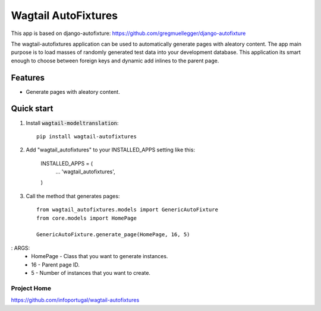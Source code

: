================
Wagtail AutoFixtures
================

This app is based on django-autofixture: https://github.com/gregmuellegger/django-autofixture

The wagtail-autofixtures application can be used to automatically generate pages with aleatory content.
The app main purpose is to load masses of randomly generated test data into your development database.
This application its smart enough to choose between foreign keys and dynamic add inlines to the parent page.

Features
========

- Generate pages with aleatory content.


Quick start
===========

1. Install :code:`wagtail-modeltranslation`::

    pip install wagtail-autofixtures

2. Add "wagtail_autofixtures" to your INSTALLED_APPS setting like this:

    INSTALLED_APPS = (
        ...
        'wagtail_autofixtures',
    )

3. Call the method that generates pages::

    from wagtail_autofixtures.models import GenericAutoFixture
    from core.models import HomePage

    GenericAutoFixture.generate_page(HomePage, 16, 5)

: ARGS:
 * HomePage - Class that you want to generate instances.
 * 16 - Parent page ID.
 * 5 - Number of instances that you want to create.

Project Home
------------
https://github.com/infoportugal/wagtail-autofixtures

